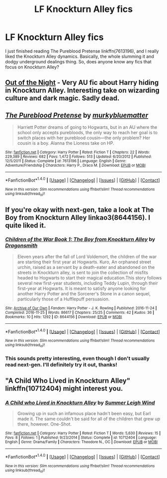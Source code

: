 #+TITLE: LF Knockturn Alley fics

* LF Knockturn Alley fics
:PROPERTIES:
:Author: kyella14
:Score: 5
:DateUnix: 1484725804.0
:DateShort: 2017-Jan-18
:FlairText: Request
:END:
I just finished reading The Pureblood Pretense linkffn(7613196), and I really liked the Knockturn Alley dynamics. Basically, the whole slumming it and dodgy underground dealings thing. So, does anyone know any fics that focus on Knockturn Alley?


** [[https://www.dropbox.com/s/s4ww9xm0o9zsllu/Out%20of%20the%20Night.html][Out of the Night]] - Very AU fic about Harry hiding in Knockturn Alley. Interesting take on wizarding culture and dark magic. Sadly dead.
:PROPERTIES:
:Author: Satanniel
:Score: 3
:DateUnix: 1484782856.0
:DateShort: 2017-Jan-19
:END:


** [[http://www.fanfiction.net/s/7613196/1/][*/The Pureblood Pretense/*]] by [[https://www.fanfiction.net/u/3489773/murkybluematter][/murkybluematter/]]

#+begin_quote
  Harriett Potter dreams of going to Hogwarts, but in an AU where the school only accepts purebloods, the only way to reach her goal is to switch places with her pureblood cousin---the only problem? Her cousin is a boy. Alanna the Lioness take on HP.
#+end_quote

^{/Site/: [[http://www.fanfiction.net/][fanfiction.net]] *|* /Category/: Harry Potter *|* /Rated/: Fiction T *|* /Chapters/: 22 *|* /Words/: 229,389 *|* /Reviews/: 682 *|* /Favs/: 1,472 *|* /Follows/: 513 *|* /Updated/: 6/20/2012 *|* /Published/: 12/5/2011 *|* /Status/: Complete *|* /id/: 7613196 *|* /Language/: English *|* /Genre/: Adventure/Friendship *|* /Characters/: Harry P., Draco M. *|* /Download/: [[http://www.ff2ebook.com/old/ffn-bot/index.php?id=7613196&source=ff&filetype=epub][EPUB]] or [[http://www.ff2ebook.com/old/ffn-bot/index.php?id=7613196&source=ff&filetype=mobi][MOBI]]}

--------------

*FanfictionBot*^{1.4.0} *|* [[[https://github.com/tusing/reddit-ffn-bot/wiki/Usage][Usage]]] | [[[https://github.com/tusing/reddit-ffn-bot/wiki/Changelog][Changelog]]] | [[[https://github.com/tusing/reddit-ffn-bot/issues/][Issues]]] | [[[https://github.com/tusing/reddit-ffn-bot/][GitHub]]] | [[[https://www.reddit.com/message/compose?to=tusing][Contact]]]

^{/New in this version: Slim recommendations using/ ffnbot!slim! /Thread recommendations using/ linksub(thread_id)!}
:PROPERTIES:
:Author: FanfictionBot
:Score: 2
:DateUnix: 1484725809.0
:DateShort: 2017-Jan-18
:END:


** If you're okay with next-gen, take a look at The Boy from Knockturn Alley linkao3(8644156). I quite liked it.
:PROPERTIES:
:Author: nargl3
:Score: 2
:DateUnix: 1484729257.0
:DateShort: 2017-Jan-18
:END:

*** [[http://archiveofourown.org/works/8644156][*/Children of the War Book 1: The Boy from Knockturn Alley/*]] by [[http://www.archiveofourown.org/users/Dragonsmith/pseuds/Dragonsmith][/Dragonsmith/]]

#+begin_quote
  Eleven years after the fall of Lord Voldemort, the children of the war are starting their first year at Hogwarts. Kuro, An orphaned street urchin, raised as a servant by a death-eater and abandoned on the streets in Knockturn alley, is sent to join the collection of misfits headed to Hogwarts to start their magical education.This story follows several new first-year students, including Teddy Lupin, through their first-year at Hogwarts. It is meant to satisfy anyone looking for another Harry Potter and the Sorcerer's Stone in a canon sequel, particularly those of a Hufflepuff persuasion.
#+end_quote

^{/Site/: [[http://www.archiveofourown.org/][Archive of Our Own]] *|* /Fandom/: Harry Potter - J. K. Rowling *|* /Published/: 2016-11-24 *|* /Completed/: 2016-11-25 *|* /Words/: 86617 *|* /Chapters/: 25/25 *|* /Comments/: 42 *|* /Kudos/: 36 *|* /Bookmarks/: 10 *|* /Hits/: 1292 *|* /ID/: 8644156 *|* /Download/: [[http://archiveofourown.org/downloads/Dr/Dragonsmith/8644156/Children%20of%20the%20War%20Book.epub?updated_at=1482089841][EPUB]] or [[http://archiveofourown.org/downloads/Dr/Dragonsmith/8644156/Children%20of%20the%20War%20Book.mobi?updated_at=1482089841][MOBI]]}

--------------

*FanfictionBot*^{1.4.0} *|* [[[https://github.com/tusing/reddit-ffn-bot/wiki/Usage][Usage]]] | [[[https://github.com/tusing/reddit-ffn-bot/wiki/Changelog][Changelog]]] | [[[https://github.com/tusing/reddit-ffn-bot/issues/][Issues]]] | [[[https://github.com/tusing/reddit-ffn-bot/][GitHub]]] | [[[https://www.reddit.com/message/compose?to=tusing][Contact]]]

^{/New in this version: Slim recommendations using/ ffnbot!slim! /Thread recommendations using/ linksub(thread_id)!}
:PROPERTIES:
:Author: FanfictionBot
:Score: 1
:DateUnix: 1484729262.0
:DateShort: 2017-Jan-18
:END:


*** This sounds pretty interesting, even though I don't usually read next-gen. I'll definitely try it out, thanks!
:PROPERTIES:
:Author: kyella14
:Score: 1
:DateUnix: 1484732360.0
:DateShort: 2017-Jan-18
:END:


** "A Child Who Lived in Knockturn Alley" linkffn(10712404) might interest you.
:PROPERTIES:
:Author: Lucylouluna
:Score: 2
:DateUnix: 1484772133.0
:DateShort: 2017-Jan-19
:END:

*** [[http://www.fanfiction.net/s/10712404/1/][*/A Child who Lived in Knockturn Alley/*]] by [[https://www.fanfiction.net/u/2412600/Summer-Leigh-Wind][/Summer Leigh Wind/]]

#+begin_quote
  Growing up in such an infamous place hadn't been easy, but Earl made it. The same couldn't be said for all of the children that grew up there, however. One-Shot.
#+end_quote

^{/Site/: [[http://www.fanfiction.net/][fanfiction.net]] *|* /Category/: Harry Potter *|* /Rated/: Fiction T *|* /Words/: 5,630 *|* /Reviews/: 15 *|* /Favs/: 8 *|* /Follows/: 1 *|* /Published/: 9/23/2014 *|* /Status/: Complete *|* /id/: 10712404 *|* /Language/: English *|* /Genre/: Drama/Family *|* /Characters/: Theodore N., OC *|* /Download/: [[http://www.ff2ebook.com/old/ffn-bot/index.php?id=10712404&source=ff&filetype=epub][EPUB]] or [[http://www.ff2ebook.com/old/ffn-bot/index.php?id=10712404&source=ff&filetype=mobi][MOBI]]}

--------------

*FanfictionBot*^{1.4.0} *|* [[[https://github.com/tusing/reddit-ffn-bot/wiki/Usage][Usage]]] | [[[https://github.com/tusing/reddit-ffn-bot/wiki/Changelog][Changelog]]] | [[[https://github.com/tusing/reddit-ffn-bot/issues/][Issues]]] | [[[https://github.com/tusing/reddit-ffn-bot/][GitHub]]] | [[[https://www.reddit.com/message/compose?to=tusing][Contact]]]

^{/New in this version: Slim recommendations using/ ffnbot!slim! /Thread recommendations using/ linksub(thread_id)!}
:PROPERTIES:
:Author: FanfictionBot
:Score: 1
:DateUnix: 1484772144.0
:DateShort: 2017-Jan-19
:END:
